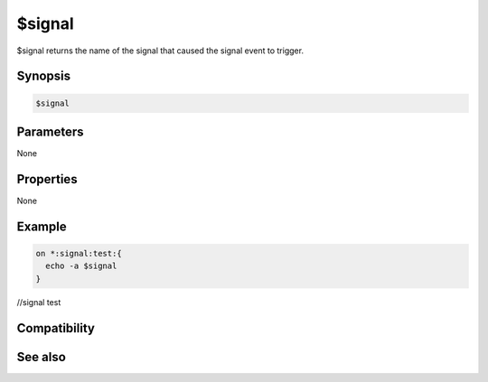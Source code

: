 $signal
=======

$signal returns the name of the signal that caused the signal event to trigger.

Synopsis
--------

.. code:: text

    $signal

Parameters
----------

None

Properties
----------

None

Example
-------

.. code:: text

    on *:signal:test:{
      echo -a $signal
    }
//signal test

Compatibility
-------------

.. compatibility:: 6.0

See also
--------

.. hlist::
    :columns: 4

    * :doc:`on signal </events/on_signal>`
    * :doc:`/signal </commands/signal>`

